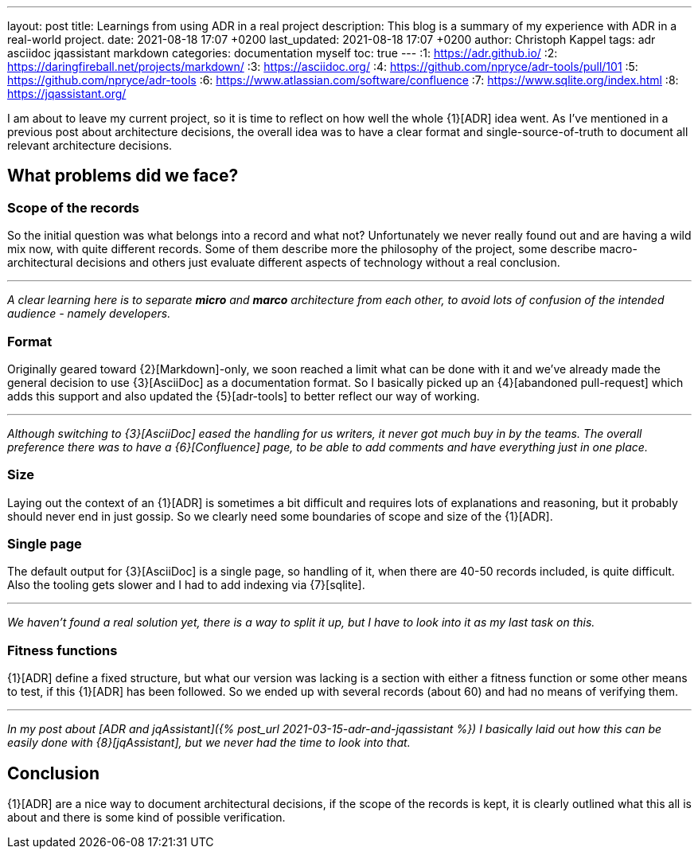 ---
layout: post
title: Learnings from using ADR in a real project
description: This blog is a summary of my experience with ADR in a real-world project.
date: 2021-08-18 17:07 +0200
last_updated: 2021-08-18 17:07 +0200
author: Christoph Kappel
tags: adr asciidoc jqassistant markdown
categories: documentation myself
toc: true
---
:1: https://adr.github.io/
:2: https://daringfireball.net/projects/markdown/
:3: https://asciidoc.org/
:4: https://github.com/npryce/adr-tools/pull/101
:5: https://github.com/npryce/adr-tools
:6: https://www.atlassian.com/software/confluence
:7: https://www.sqlite.org/index.html
:8: https://jqassistant.org/

I am about to leave my current project, so it is time to reflect on how well the whole {1}[ADR]
idea went.
As I've mentioned in a previous post about architecture decisions, the overall idea was to have
a clear format and single-source-of-truth to document all relevant architecture decisions.

== What problems did we face?

=== Scope of the records

So the initial question was what belongs into a record and what not?
Unfortunately we never really found out and are having a wild mix now, with quite different records.
Some of them describe more the philosophy of the project, some describe macro-architectural
decisions and others just evaluate different aspects of technology without a real conclusion.

***

_A clear learning here is to separate **micro** and **marco** architecture from each other, to avoid
lots of confusion of the intended audience - namely developers._

=== Format

Originally geared toward {2}[Markdown]-only, we soon reached a limit what can be done with it and
we've already made the general decision to use {3}[AsciiDoc] as a documentation format.
So I basically picked up an {4}[abandoned pull-request] which adds this support and also updated
the {5}[adr-tools] to better reflect our way of working.

***

_Although switching to {3}[AsciiDoc] eased the handling for us writers, it never got much buy in by
the teams.
The overall preference there was to have a {6}[Confluence] page, to be able to add comments and
have everything just in one place._

=== Size

Laying out the context of an {1}[ADR] is sometimes a bit difficult and requires lots of
explanations and reasoning, but it probably should never end in just gossip.
So we clearly need some boundaries of scope and size of the {1}[ADR].

=== Single page

The default output for {3}[AsciiDoc] is a single page, so handling of it, when there are 40-50
records included, is quite difficult.
Also the tooling gets slower and I had to add indexing via {7}[sqlite].

***

_We haven't found a real solution yet, there is a way to split it up, but I have to look into it
as my last task on this._

=== Fitness functions

{1}[ADR] define a fixed structure, but what our version was lacking is a section with either a
fitness function or some other means to test, if this {1}[ADR] has been followed.
So we ended up with several records (about 60) and had no means of verifying them.

***

_In my post about [ADR and jqAssistant]({% post_url 2021-03-15-adr-and-jqassistant %}) I basically
laid out how this can be easily done with {8}[jqAssistant], but we never had the time to look into
that._

== Conclusion

{1}[ADR] are a nice way to document architectural decisions, if the scope of the records is kept,
it is clearly outlined what this all is about and there is some kind of possible verification.